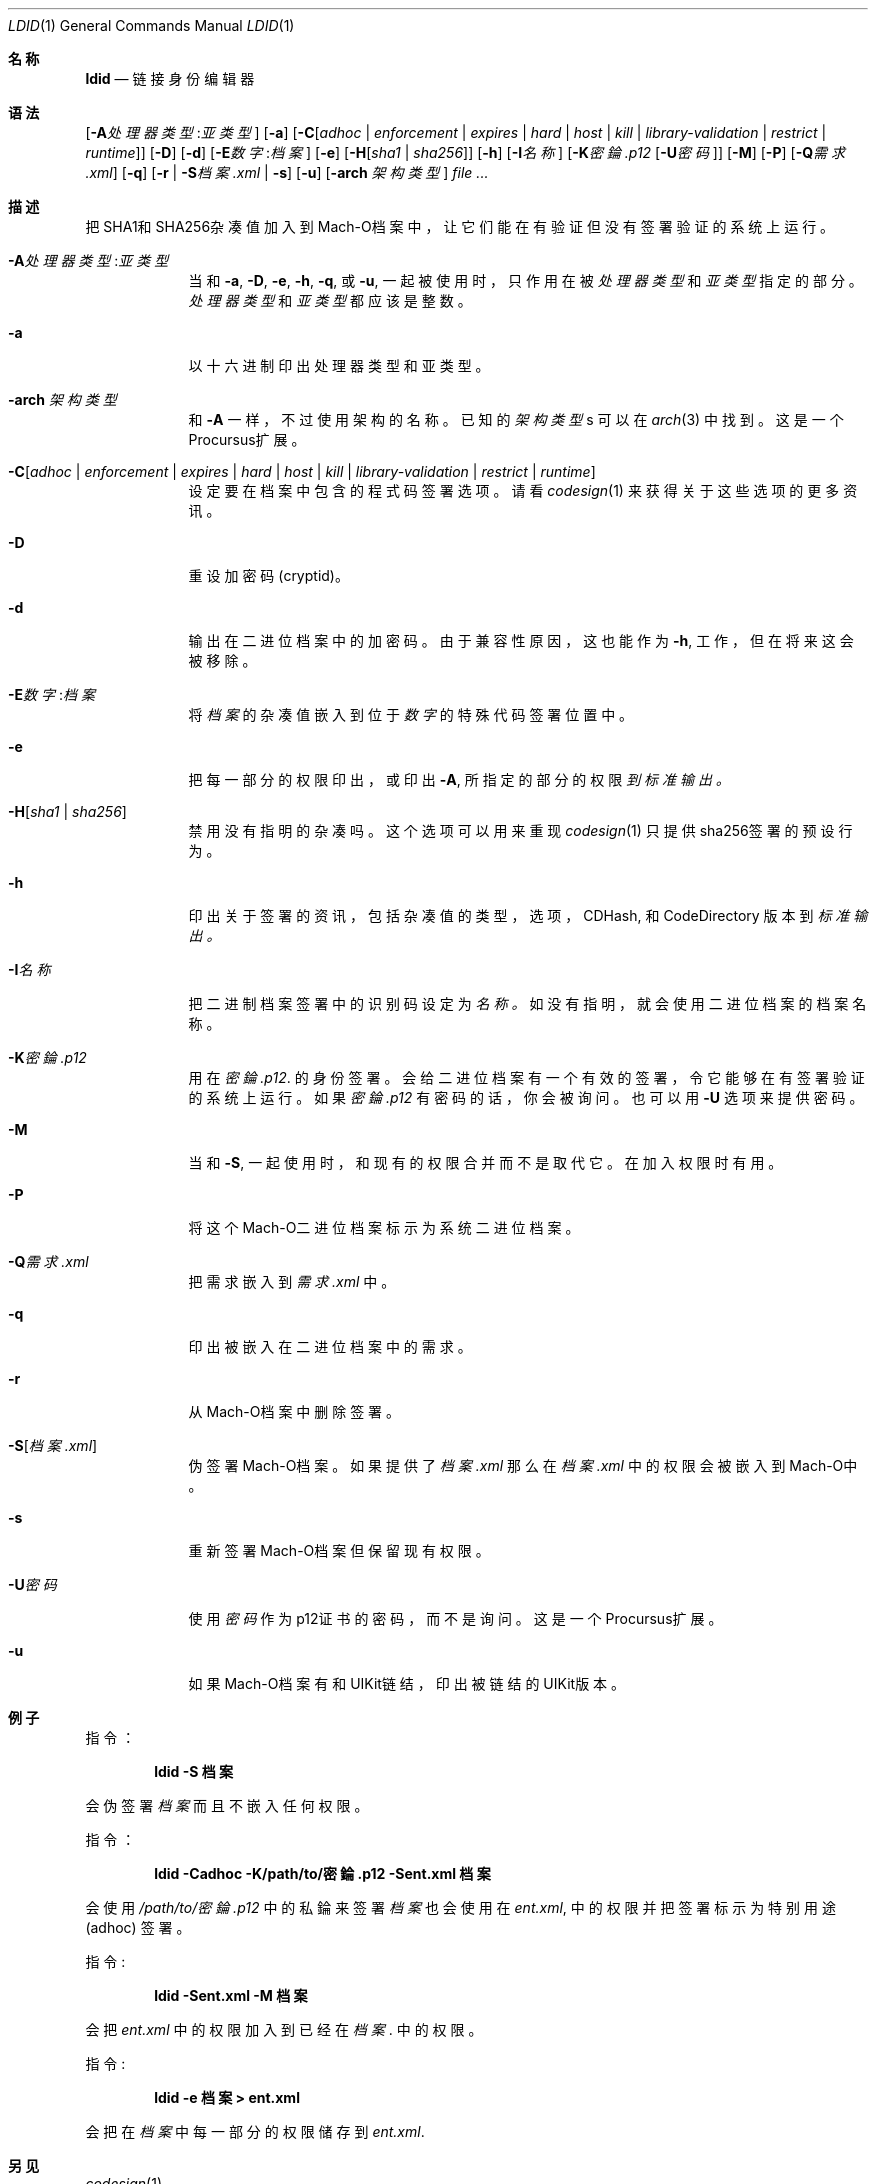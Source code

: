 .\"-
.\" Copyright (c) 2021-2022 Procursus Team <team@procurs.us>
.\" SPDX-License-Identifier: AGPL-3.0-or-later
.\"
.Dd January 20, 2022
.Dt LDID 1
.Os
.Sh 名称
.Nm ldid
.Nd 链接身份编辑器
.Sh 语法
.Nm
.Op Fl A Ns Ar 处理器类型 : Ns Ar 亚类型
.Op Fl a
.Op Fl C Ns Op Ar adhoc | Ar enforcement | Ar expires | Ar hard | Ar host | Ar kill | Ar library-validation | Ar restrict | Ar runtime
.Op Fl D
.Op Fl d
.Op Fl E Ns Ar 数字 : Ns Ar 档案
.Op Fl e
.Op Fl H Ns Op Ar sha1 | Ar sha256
.Op Fl h
.Op Fl I Ns Ar 名称
.Op Fl K Ns Ar 密錀.p12 Op Fl U Ns Ar 密码
.Op Fl M
.Op Fl P
.Op Fl Q Ns Ar 需求.xml
.Op Fl q
.Op Fl r | Fl S Ns Ar 档案.xml | Fl s
.Op Fl u
.Op Fl arch Ar 架构类型
.Ar
.Sh 描述
.Nm
把SHA1和SHA256杂凑值加入到Mach-O档案中，
让它们能在有验证但没有签署验证的系统上运行。
.Bl -tag -width -indent
.It Fl A Ns Ar 处理器类型 : Ns Ar 亚类型
当和
.Fl a , Fl D , Fl e , Fl h , Fl q ,
或
.Fl u ,
一起被使用时，只作用在被
.Ar 处理器类型
和
.Ar 亚类型
指定的部分。
.Ar 处理器类型
和
.Ar 亚类型
都应该是整数。
.It Fl a
以十六进制印出处理器类型和亚类型。
.It Fl arch Ar 架构类型
和
.Fl A
一样，不过使用架构的名称。
已知的
.Ar 架构类型 Ns s
可以在
.Xr arch 3
中找到。
这是一个Procursus扩展。
.It Fl C Ns Op Ar adhoc | Ar enforcement | Ar expires | Ar hard | Ar host | Ar kill | Ar library-validation | Ar restrict | Ar runtime
设定要在档案中包含的程式码签署选项。
请看
.Xr codesign 1
来获得关于这些选项的更多资讯。
.It Fl D
重设加密码 (cryptid)。
.It Fl d
输出在二进位档案中的加密码。
由于兼容性原因，这也能作为
.Fl h ,
工作，但在将来这会被移除。
.It Fl E Ns Ar 数字 : Ns Ar 档案
将
.Ar 档案
的杂凑值嵌入到位于
.Ar 数字
的特殊代码签署位置中。
.It Fl e
把每一部分的权限印出， 或印出
.Fl A ,
所指定的部分的权限
.Ar 到标准输出。
.It Fl H Ns Op Ar sha1 | Ar sha256
禁用没有指明的杂凑吗。
这个选项可以用来重现
.Xr codesign 1
只提供sha256签署的预设行为。
.It Fl h
印出关于签署的资讯，包括杂凑值的
类型，选项，CDHash, 和 CodeDirectory 版本到
.Ar 标准输出。
.It Fl I Ns Ar 名称
把二进制档案签署中的识别码设定为
.Ar 名称。
如没有指明，就会使用二进位档案的档案名称。
.It Fl K Ns Ar 密錀.p12
用在
.Ar 密錀.p12 .
的身份签署。 会给二进位档案有一个有效的签署，令它能够在有签署验证的系统上运行。
如果
.Ar 密錀.p12
有密码的话，你会被询问。 也可以用
.Fl U
选项来提供密码。
.It Fl M
当和
.Fl S ,
一起使用时，和现有的权限合并而不是取代它。 在加入权限时有用。
.It Fl P
将这个Mach-O二进位档案标示为系统二进位档案。
.It Fl Q Ns Ar 需求.xml
把需求嵌入到
.Ar 需求.xml
中。
.It Fl q
印出被嵌入在二进位档案中的需求。
.It Fl r
从Mach-O档案中删除签署。
.It Fl S Ns Op Ar 档案.xml
伪签署Mach-O档案。
如果提供了
.Ar 档案.xml
那么在
.Ar 档案.xml
中的权限会被嵌入到Mach-O中。
.It Fl s
重新签署Mach-O档案但保留现有权限。
.It Fl U Ns Ar 密码
使用
.Ar 密码
作为p12证书的密码，而不是询问。
这是一个Procursus扩展。
.It Fl u
如果Mach-O档案有和UIKit链结，印出被链结的UIKit版本。
.El
.Sh 例子
指令：
.Pp
.Dl "ldid -S 档案"
.Pp
会伪签署
.Ar 档案
而且不嵌入任何权限。
.Pp
指令：
.Pp
.Dl "ldid -Cadhoc -K/path/to/密錀.p12 -Sent.xml 档案"
.Pp
会使用
.Ar /path/to/密錀.p12
中的私錀来签署
.Ar 档案
也会使用在
.Ar ent.xml ,
中的权限并把签署标示为特别用途 (adhoc) 签署。
.Pp
指令:
.Pp
.Dl "ldid -Sent.xml -M 档案"
.Pp
会把
.Ar ent.xml
中的权限加入到已经在
.Ar 档案 .
中的权限。
.Pp
指令:
.Pp
.Dl "ldid -e 档案 > ent.xml"
.Pp
会把在
.Ar 档案
中每一部分的权限储存到
.Ar ent.xml .
.Sh 另见
.Xr codesign 1
.Sh 历史
这个
.Nm
工具程式是由
.An Jay \*qSaurik\*q Freeman . 所编写的。
对iPhoneOS 1.2.0 和 2.0 的支援在2008年4月6号被加入。
.Fl S
在2008年6月13日被加入。
SHA256 支援在2016年8月25日被加入，修正iOS 11支援。
iOS 14支援在2020年7月31日由
.An Kabir Oberai .
加入。
iOS 15支援在2021年6月11日被加入。
